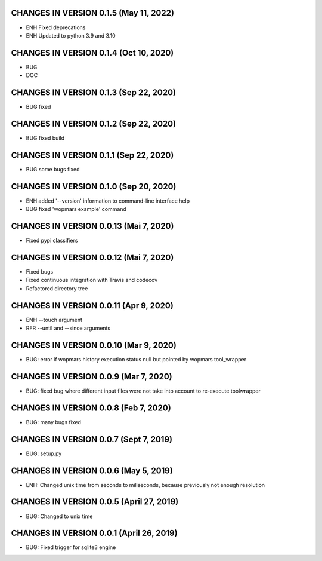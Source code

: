 CHANGES IN VERSION 0.1.5 (May 11, 2022)
--------------------------------------------------

- ENH Fixed deprecations
- ENH Updated to python 3.9 and 3.10

CHANGES IN VERSION 0.1.4 (Oct 10, 2020)
--------------------------------------------------

- BUG
- DOC

CHANGES IN VERSION 0.1.3 (Sep 22, 2020)
--------------------------------------------------

- BUG fixed

CHANGES IN VERSION 0.1.2 (Sep 22, 2020)
--------------------------------------------------

- BUG fixed build

CHANGES IN VERSION 0.1.1 (Sep 22, 2020)
--------------------------------------------------

- BUG some bugs fixed

CHANGES IN VERSION 0.1.0 (Sep 20, 2020)
--------------------------------------------------

- ENH added '--version' information to command-line interface help
- BUG fixed 'wopmars example' command

CHANGES IN VERSION 0.0.13 (Mai 7, 2020)
--------------------------------------------------

- Fixed pypi classifiers

CHANGES IN VERSION 0.0.12 (Mai 7, 2020)
--------------------------------------------------

- Fixed bugs
- Fixed continuous integration with Travis and codecov
- Refactored directory tree

CHANGES IN VERSION 0.0.11 (Apr 9, 2020)
--------------------------------------------------

- ENH --touch argument
- RFR --until and --since arguments

CHANGES IN VERSION 0.0.10 (Mar 9, 2020)
--------------------------------------------------

- BUG: error if wopmars history execution status null but pointed by wopmars tool_wrapper

CHANGES IN VERSION 0.0.9 (Mar 7, 2020)
--------------------------------------------------

- BUG: fixed bug where different input files were not take into account to re-execute toolwrapper

CHANGES IN VERSION 0.0.8 (Feb 7, 2020)
--------------------------------------------------

- BUG: many bugs fixed

CHANGES IN VERSION 0.0.7 (Sept 7, 2019)
--------------------------------------------------

- BUG: setup.py

CHANGES IN VERSION 0.0.6 (May 5, 2019)
--------------------------------------------------

- ENH: Changed unix time from seconds to miliseconds, because previously not enough resolution

CHANGES IN VERSION 0.0.5 (April 27, 2019)
--------------------------------------------------

- BUG: Changed to unix time

CHANGES IN VERSION 0.0.1 (April 26, 2019)
--------------------------------------------------

- BUG: Fixed trigger for sqlite3 engine


